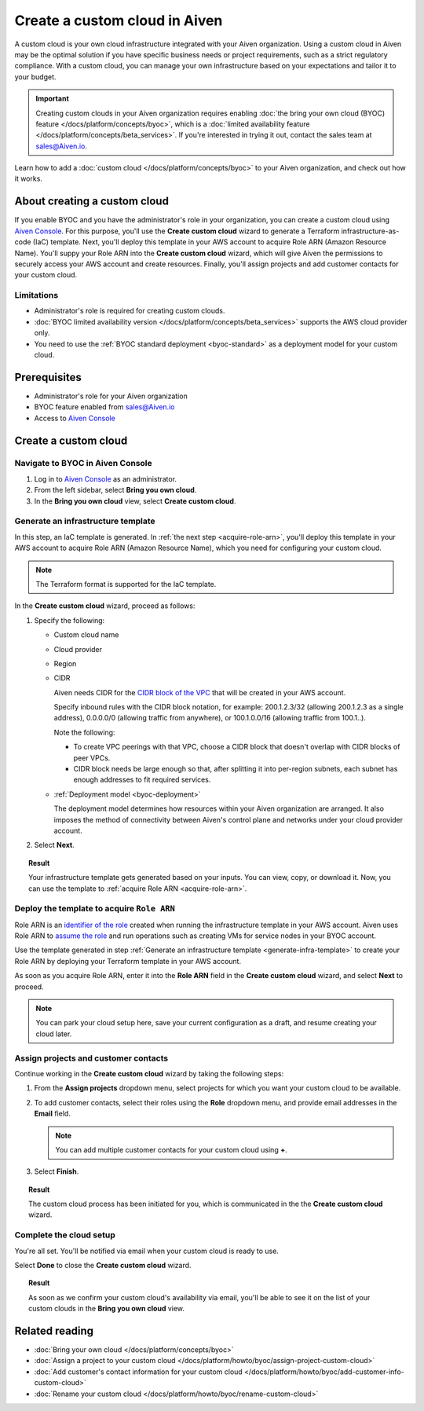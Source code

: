 Create a custom cloud in Aiven
==============================

A custom cloud is your own cloud infrastructure integrated with your Aiven organization. Using a custom cloud in Aiven may be the optimal solution if you have specific business needs or project requirements, such as a strict regulatory compliance. With a custom cloud, you can manage your own infrastructure based on your expectations and tailor it to your budget.

.. important::

    Creating custom clouds in your Aiven organization requires enabling :doc:`the bring your own cloud (BYOC) feature </docs/platform/concepts/byoc>`, which is a :doc:`limited availability feature </docs/platform/concepts/beta_services>`. If you're interested in trying it out, contact the sales team at `sales@Aiven.io <mailto:sales@Aiven.io>`_.

Learn how to add a :doc:`custom cloud </docs/platform/concepts/byoc>` to your Aiven organization, and check out how it works.

About creating a custom cloud
-----------------------------

If you enable BYOC and you have the administrator's role in your organization, you can create a custom cloud using `Aiven Console <https://console.aiven.io/>`_. For this purpose, you'll use the **Create custom cloud** wizard to generate a Terraform infrastructure-as-code (IaC) template. Next, you'll deploy this template in your AWS account to acquire Role ARN (Amazon Resource Name). You'll suppy your Role ARN into the **Create custom cloud** wizard, which will give Aiven the permissions to securely access your AWS account and create resources. Finally, you'll assign projects and add customer contacts for your custom cloud.

Limitations
'''''''''''

* Administrator's role is required for creating custom clouds.
* :doc:`BYOC limited availability version </docs/platform/concepts/beta_services>` supports the AWS cloud provider only.
* You need to use the :ref:`BYOC standard deployment <byoc-standard>` as a deployment model for your custom cloud.

Prerequisites
-------------

* Administrator's role for your Aiven organization
* BYOC feature enabled from `sales@Aiven.io <mailto:sales@Aiven.io>`_
* Access to `Aiven Console <https://console.aiven.io/>`_

Create a custom cloud
---------------------

Navigate to BYOC in Aiven Console
'''''''''''''''''''''''''''''''''

1. Log in to `Aiven Console <https://console.aiven.io/>`_ as an administrator.
2. From the left sidebar, select **Bring you own cloud**.
3. In the **Bring you own cloud** view, select **Create custom cloud**.

.. _generate-infra-template:

Generate an infrastructure template
'''''''''''''''''''''''''''''''''''

In this step, an IaC template is generated. In :ref:`the next step <acquire-role-arn>`, you'll deploy this template in your AWS account to acquire Role ARN (Amazon Resource Name), which you need for configuring your custom cloud.

.. note::

   The Terraform format is supported for the IaC template.

In the **Create custom cloud** wizard, proceed as follows:

1. Specify the following:

   * Custom cloud name
   * Cloud provider
   * Region
   * CIDR

     Aiven needs CIDR for the `CIDR block of the VPC <https://docs.aws.amazon.com/vpc/latest/userguide/vpc-cidr-blocks.html>`_ that will be created in your AWS account.

     Specify inbound rules with the CIDR block notation, for example: 200.1.2.3/32 (allowing 200.1.2.3 as a single address), 0.0.0.0/0 (allowing traffic from anywhere), or 100.1.0.0/16 (allowing traffic from 100.1..).

     Note the following:

     * To create VPC peerings with that VPC, choose a CIDR block that doesn't overlap with CIDR blocks of peer VPCs.
     * CIDR block needs be large enough so that, after splitting it into per-region subnets, each subnet has enough addresses to fit required services.

   * :ref:`Deployment model <byoc-deployment>`

     The deployment model determines how resources within your Aiven organization are arranged. It also imposes the method of connectivity between Aiven's control plane and networks under your cloud provider account.

2. Select **Next**.
   
.. topic:: Result

    Your infrastructure template gets generated based on your inputs. You can view, copy, or download it. Now, you can use the template to :ref:`acquire Role ARN <acquire-role-arn>`.

.. _acquire-role-arn:

Deploy the template to acquire ``Role ARN``
'''''''''''''''''''''''''''''''''''''''''''

Role ARN is an `identifier of the role <https://docs.aws.amazon.com/IAM/latest/UserGuide/id_roles.html>`_ created when running the infrastructure template in your AWS account. Aiven uses Role ARN to `assume the role <https://docs.aws.amazon.com/STS/latest/APIReference/API_AssumeRole.html>`_ and run operations such as creating VMs for service nodes in your BYOC account.

Use the template generated in step :ref:`Generate an infrastructure template <generate-infra-template>` to create your Role ARN by deploying your Terraform template in your AWS account.

..
   .. topic:: Deploying the IaC template in the AWS account

      To run a Terraform template or an AWS CloudFormation template, use dedicated command line tools. Additionally, you can `deploy the AWS CloudFormation template <https://docs.aws.amazon.com/AWSCloudFormation/latest/UserGuide/template-guide.html>`_ in the AWS console by taking the following steps:

      1. Go to the AWS console > the AWS CloudFormation service.
      2. Create a stack, and upload the Aiven-generated template into AWS.
      3. Deploy the template in AWS, and get your Role ARN.

As soon as you acquire Role ARN, enter it into the **Role ARN** field in the **Create custom cloud** wizard, and select **Next** to proceed.

.. note::
   
   You can park your cloud setup here, save your current configuration as a draft, and resume creating your cloud later.

Assign projects and customer contacts
'''''''''''''''''''''''''''''''''''''

Continue working in the **Create custom cloud** wizard by taking the following steps:

1. From the **Assign projects** dropdown menu, select projects for which you want your custom cloud to be available.
2. To add customer contacts, select their roles using the **Role** dropdown menu, and provide email addresses in the **Email** field.

   .. note:: 

      You can add multiple customer contacts for your custom cloud using **+**.

3. Select **Finish**.

.. topic:: Result

     The custom cloud process has been initiated for you, which is communicated in the the **Create custom cloud** wizard.

Complete the cloud setup
''''''''''''''''''''''''
..
   Now, Aiven needs up to three business days for your setup verification and cloud creation.

You're all set. You'll be notified via email when your custom cloud is ready to use.

Select **Done** to close the **Create custom cloud** wizard.

.. topic:: Result

    As soon as we confirm your custom cloud's availability via email, you'll be able to see it on the list of your custom clouds in the **Bring you own cloud** view.

..
   Check how it works
   ------------------

   After you create a custom cloud, you can use it for multiple purposes on Aiven platform, such as the following:

   * Creating services
   * Forking services
   * Migrating services

   Your custom cloud is available for different operations from `Aiven Console <https://console.aiven.io/>`_. It's visible as the separate **Customer cloud** tab when selecting service regions in a console wizard for specific operation you're performing on your service. 

Related reading
---------------

* :doc:`Bring your own cloud </docs/platform/concepts/byoc>`
* :doc:`Assign a project to your custom cloud </docs/platform/howto/byoc/assign-project-custom-cloud>`
* :doc:`Add customer's contact information for your custom cloud </docs/platform/howto/byoc/add-customer-info-custom-cloud>`
* :doc:`Rename your custom cloud </docs/platform/howto/byoc/rename-custom-cloud>`
